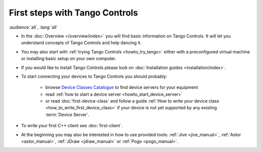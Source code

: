 .. _first_steps:

First steps with Tango Controls
-------------------------------

:audience:`all`, :lang:`all`

* In the :doc:`Overview </overview/index>` you will find basic information on Tango Controls. It will let you understand
  concepts of Tango Controls and help dancing it.

* You may also start with :ref:`trying Tango Controls <howto_try_tango>` either with a preconfigured virtual
  machine or installing basic setup on your own computer.

* If you would like to install Tango Controls please look on :doc:`Installation guides <installation/index>`.

* To start connecting your devices to Tango Controls you should probably:

    * browse `Device Classes Catalogue <http://www.tango-controls.org/resources/dsc/>`_ to find device servers
      for your equipment

    * read :ref:`how to start a device server <howto_start_device_server>`

    * or read :doc:`first-device-class` and follow a guide
      :ref:`How to write your device class <how_to_write_first_device_class>` if your device is not yet
      supported by any existing :term:`Device Server`.

* To write your first C++ client see :doc:`first-client`.

* At the beginning you may also be interested in how to use provided tools:
  :ref:`Jive <jive_manual>`,
  :ref:`Astor <astor_manual>`, :ref:`JDraw <jdraw_manual>` or :ref:`Pogo <pogo_manual>`.





..    • what is necessary to have a minimum tango control system on a single machine or on several hosts sharing a single tango database, etc...
.. • how and what to install it on a single machine, on a set of machine sharing the same database server.
.. • How to try it.
.. • Integrating exiting device servers, declaring classes in device servers, declaring devices, running several instances...
.. • Playing with generic tools.
.. • How to develop your own device class.
.. • How to make a device server from one or several device classes

